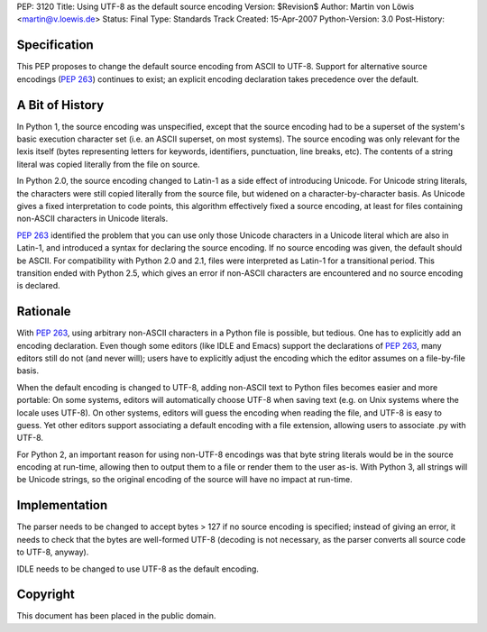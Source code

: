 PEP: 3120
Title: Using UTF-8 as the default source encoding
Version: $Revision$
Author: Martin von Löwis <martin@v.loewis.de>
Status: Final
Type: Standards Track
Created: 15-Apr-2007
Python-Version: 3.0
Post-History:


Specification
=============

This PEP proposes to change the default source encoding from ASCII to
UTF-8. Support for alternative source encodings (:pep:`263`) continues to
exist; an explicit encoding declaration takes precedence over the
default.


A Bit of History
================

In Python 1, the source encoding was unspecified, except that the
source encoding had to be a superset of the system's basic execution
character set (i.e. an ASCII superset, on most systems).  The source
encoding was only relevant for the lexis itself (bytes representing
letters for keywords, identifiers, punctuation, line breaks, etc).
The contents of a string literal was copied literally from the file
on source.

In Python 2.0, the source encoding changed to Latin-1 as a side effect
of introducing Unicode. For Unicode string literals, the characters
were still copied literally from the source file, but widened on a
character-by-character basis. As Unicode gives a fixed interpretation
to code points, this algorithm effectively fixed a source encoding, at
least for files containing non-ASCII characters in Unicode literals.

:pep:`263` identified the problem that you can use only those Unicode
characters in a Unicode literal which are also in Latin-1, and
introduced a syntax for declaring the source encoding. If no source
encoding was given, the default should be ASCII. For compatibility
with Python 2.0 and 2.1, files were interpreted as Latin-1 for a
transitional period. This transition ended with Python 2.5, which
gives an error if non-ASCII characters are encountered and no source
encoding is declared.

Rationale
=========

With :pep:`263`, using arbitrary non-ASCII characters in a Python file is
possible, but tedious. One has to explicitly add an encoding
declaration. Even though some editors (like IDLE and Emacs) support
the declarations of :pep:`263`, many editors still do not (and never
will); users have to explicitly adjust the encoding which the editor
assumes on a file-by-file basis.

When the default encoding is changed to UTF-8, adding non-ASCII text
to Python files becomes easier and more portable: On some systems,
editors will automatically choose UTF-8 when saving text (e.g. on Unix
systems where the locale uses UTF-8). On other systems, editors will
guess the encoding when reading the file, and UTF-8 is easy to
guess. Yet other editors support associating a default encoding with a
file extension, allowing users to associate .py with UTF-8.

For Python 2, an important reason for using non-UTF-8 encodings was
that byte string literals would be in the source encoding at run-time,
allowing then to output them to a file or render them to the user
as-is. With Python 3, all strings will be Unicode strings, so the
original encoding of the source will have no impact at run-time.

Implementation
==============

The parser needs to be changed to accept bytes > 127 if no source
encoding is specified; instead of giving an error, it needs to check
that the bytes are well-formed UTF-8 (decoding is not necessary,
as the parser converts all source code to UTF-8, anyway).

IDLE needs to be changed to use UTF-8 as the default encoding.


Copyright
=========

This document has been placed in the public domain.
